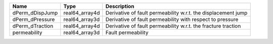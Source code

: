 

=============== ============== ============================================================= 
Name            Type           Description                                                  
=============== ============== ============================================================= 
dPerm_dDispJump real64_array4d Derivative of fault permeability w.r.t. the displacement jump 
dPerm_dPressure real64_array3d Derivative of fault permeability with respect to pressure
dPerm_dTraction real64_array4d Derivative of fault permeability w.r.t. the fracture traction     
permeability    real64_array3d Fault permeability                                            
=============== ============== ============================================================= 


